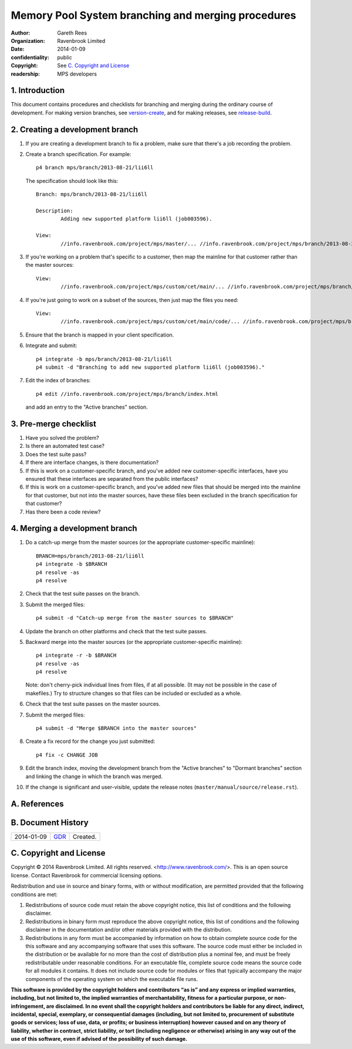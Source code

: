 Memory Pool System branching and merging procedures
===================================================
:author: Gareth Rees
:organization: Ravenbrook Limited
:date: 2014-01-09
:confidentiality: public
:copyright: See `C. Copyright and License`_
:readership: MPS developers


1. Introduction
---------------

This document contains procedures and checklists for branching and merging during the ordinary course of development. For making version branches, see `version-create`_, and for making releases, see `release-build`_.

.. _version-create: version-create
.. _release-build: release-build


2. Creating a development branch
--------------------------------

#. If you are creating a development branch to fix a problem, make
   sure that there's a job recording the problem.

#. Create a branch specification. For example::

        p4 branch mps/branch/2013-08-21/lii6ll

   The specification should look like this::

        Branch:	mps/branch/2013-08-21/lii6ll

        Description:
                Adding new supported platform lii6ll (job003596).

        View:
                //info.ravenbrook.com/project/mps/master/... //info.ravenbrook.com/project/mps/branch/2013-08-21/lii6ll/...

#. If you're working on a problem that's specific to a customer, then
   map the mainline for that customer rather than the master sources::

        View:
                //info.ravenbrook.com/project/mps/custom/cet/main/... //info.ravenbrook.com/project/mps/branch/2013-11-04/cet-i6-stack-probe/...

#. If you're just going to work on a subset of the sources, then just
   map the files you need::

        View:
                //info.ravenbrook.com/project/mps/custom/cet/main/code/... //info.ravenbrook.com/project/mps/branch/2013-07-02/cet-ap-key/code/...

#. Ensure that the branch is mapped in your client specification.

#. Integrate and submit::

        p4 integrate -b mps/branch/2013-08-21/lii6ll
        p4 submit -d "Branching to add new supported platform lii6ll (job003596)."

#. Edit the index of branches::

        p4 edit //info.ravenbrook.com/project/mps/branch/index.html

   and add an entry to the "Active branches" section.


3. Pre-merge checklist
----------------------

#. Have you solved the problem?

#. Is there an automated test case?

#. Does the test suite pass?

#. If there are interface changes, is there documentation?

#. If this is work on a customer-specific branch, and you've added new
   customer-specific interfaces, have you ensured that these
   interfaces are separated from the public interfaces?

#. If this is work on a customer-specific branch, and you've added new
   files that should be merged into the mainline for that customer,
   but not into the master sources, have these files been excluded in
   the branch specification for that customer?

#. Has there been a code review?


4. Merging a development branch
-------------------------------

#. Do a catch-up merge from the master sources (or the appropriate
   customer-specific mainline)::

         BRANCH=mps/branch/2013-08-21/lii6ll
         p4 integrate -b $BRANCH
         p4 resolve -as
         p4 resolve

#. Check that the test suite passes on the branch.

#. Submit the merged files::

         p4 submit -d "Catch-up merge from the master sources to $BRANCH"

#. Update the branch on other platforms and check that the test suite
   passes.

#. Backward merge into the master sources (or the appropriate
   customer-specific mainline)::

         p4 integrate -r -b $BRANCH
         p4 resolve -as
         p4 resolve

   Note: don't cherry-pick individual lines from files, if at all
   possible. (It may not be possible in the case of makefiles.) Try to
   structure changes so that files can be included or excluded as a
   whole.

#. Check that the test suite passes on the master sources.

#. Submit the merged files::

         p4 submit -d "Merge $BRANCH into the master sources"

#. Create a fix record for the change you just submitted::

         p4 fix -c CHANGE JOB

#. Edit the branch index, moving the development branch from the
   "Active branches" to "Dormant branches" section and linking the
   change in which the branch was merged.

#. If the change is significant and user-visible, update the release
   notes (``master/manual/source/release.rst``).



A. References
-------------


B. Document History
-------------------

==========  =====  ==================================================
2014-01-09  GDR_   Created.
==========  =====  ==================================================

.. _GDR: mailto:gdr@ravenbrook.com


C. Copyright and License
------------------------

Copyright © 2014 Ravenbrook Limited. All rights reserved.
<http://www.ravenbrook.com/>. This is an open source license. Contact
Ravenbrook for commercial licensing options.

Redistribution and use in source and binary forms, with or without
modification, are permitted provided that the following conditions are
met:

#. Redistributions of source code must retain the above copyright
   notice, this list of conditions and the following disclaimer.

#. Redistributions in binary form must reproduce the above copyright
   notice, this list of conditions and the following disclaimer in the
   documentation and/or other materials provided with the distribution.

#. Redistributions in any form must be accompanied by information on how
   to obtain complete source code for the this software and any
   accompanying software that uses this software. The source code must
   either be included in the distribution or be available for no more
   than the cost of distribution plus a nominal fee, and must be freely
   redistributable under reasonable conditions. For an executable file,
   complete source code means the source code for all modules it
   contains. It does not include source code for modules or files that
   typically accompany the major components of the operating system on
   which the executable file runs.

**This software is provided by the copyright holders and contributors
“as is” and any express or implied warranties, including, but not
limited to, the implied warranties of merchantability, fitness for a
particular purpose, or non-infringement, are disclaimed. In no event
shall the copyright holders and contributors be liable for any direct,
indirect, incidental, special, exemplary, or consequential damages
(including, but not limited to, procurement of substitute goods or
services; loss of use, data, or profits; or business interruption)
however caused and on any theory of liability, whether in contract,
strict liability, or tort (including negligence or otherwise) arising in
any way out of the use of this software, even if advised of the
possibility of such damage.**

